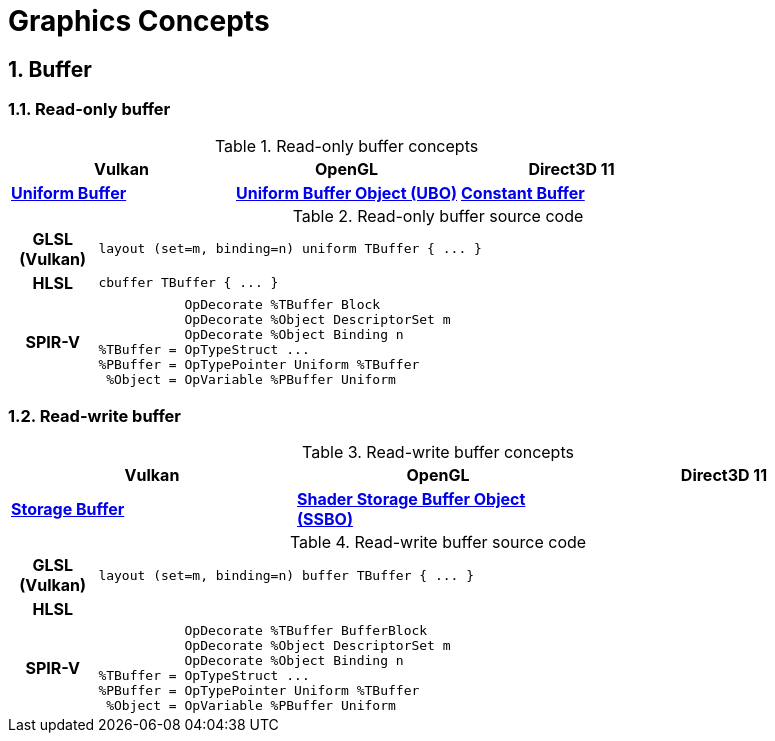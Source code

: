 = Graphics Concepts

:sectnums:
:source-highlighter: pygments

== Buffer

=== Read-only buffer

.Read-only buffer concepts
[cols="^s,^s,^s"]
|===
| Vulkan | OpenGL | Direct3D 11

| https://www.khronos.org/registry/vulkan/specs/1.0-wsi_extensions/html/vkspec.html#descriptorsets-uniformbuffer[Uniform Buffer]
| https://www.khronos.org/opengl/wiki/Uniform_Buffer_Object[Uniform Buffer Object (UBO)]
| https://msdn.microsoft.com/en-us/library/windows/desktop/ff476898(v=vs.85).aspx#Shader_Constant_Buffer[Constant Buffer]

|===

.Read-only buffer source code
[cols="^1h,9a"]
|===

| GLSL (Vulkan)
|
[source,glsl]
----
layout (set=m, binding=n) uniform TBuffer { ... }
----

| HLSL
|
[source,hlsl]
----
cbuffer TBuffer { ... }
----

| SPIR-V
|
[source,spirv]
----
           OpDecorate %TBuffer Block
           OpDecorate %Object DescriptorSet m
           OpDecorate %Object Binding n
%TBuffer = OpTypeStruct ...
%PBuffer = OpTypePointer Uniform %TBuffer
 %Object = OpVariable %PBuffer Uniform
----

|===

=== Read-write buffer

.Read-write buffer concepts
[cols="^s,^s,^s"]
|===
| Vulkan | OpenGL | Direct3D 11

| https://www.khronos.org/registry/vulkan/specs/1.0-wsi_extensions/html/vkspec.html#descriptorsets-storagebuffer[Storage Buffer]
| https://www.khronos.org/opengl/wiki/Shader_Storage_Buffer_Object[Shader Storage Buffer Object (SSBO)]
|

|===

.Read-write buffer source code
[cols="^1h,9a"]
|===

| GLSL (Vulkan)
|
[source,glsl]
----
layout (set=m, binding=n) buffer TBuffer { ... }
----

| HLSL
|
[source,hlsl]
----
----

| SPIR-V
|
[source,spirv]
----
           OpDecorate %TBuffer BufferBlock
           OpDecorate %Object DescriptorSet m
           OpDecorate %Object Binding n
%TBuffer = OpTypeStruct ...
%PBuffer = OpTypePointer Uniform %TBuffer
 %Object = OpVariable %PBuffer Uniform
----

|===
